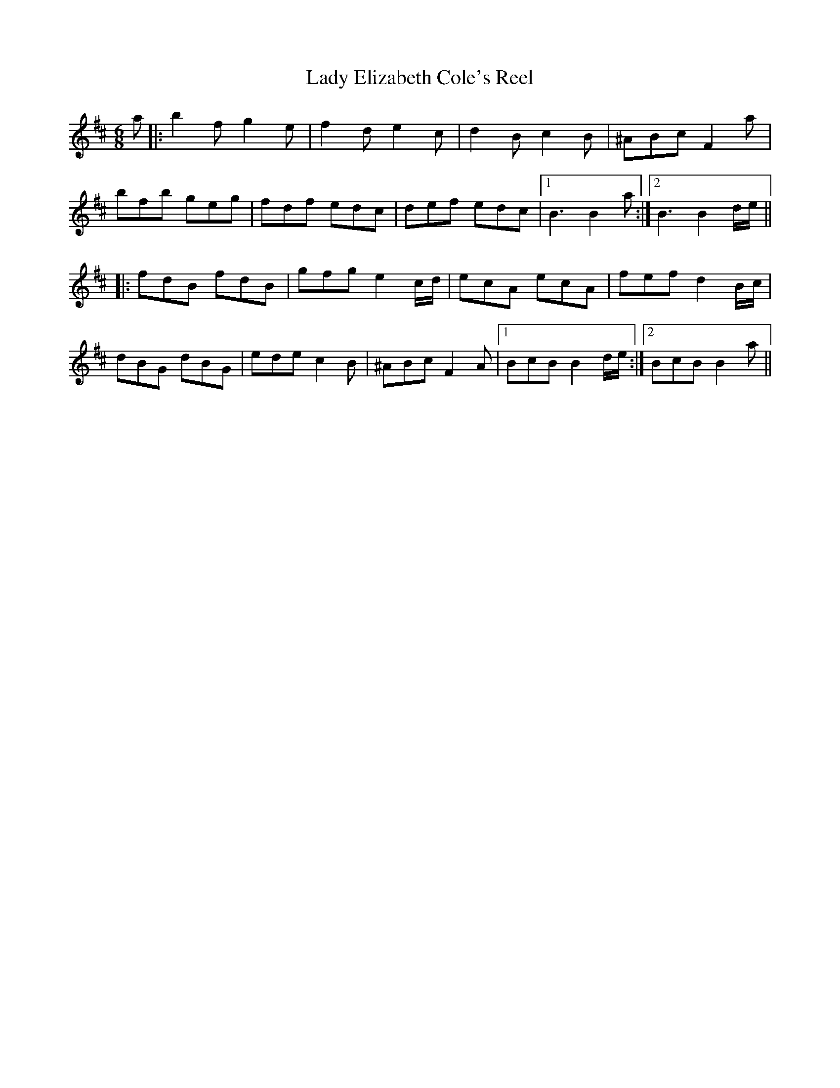 X: 22512
T: Lady Elizabeth Cole's Reel
R: jig
M: 6/8
K: Bminor
a|:b2f g2e|f2d e2c|d2B c2B|^ABc F2a|
bfb geg|fdf edc|def edc|1 B3 B2a:|2 B3 B2d/e/||
|:fdB fdB|gfg e2c/d/|ecA ecA|fef d2B/c/|
dBG dBG|ede c2B|^ABc F2A|1 BcB B2d/e/:|2 BcB B2a||

